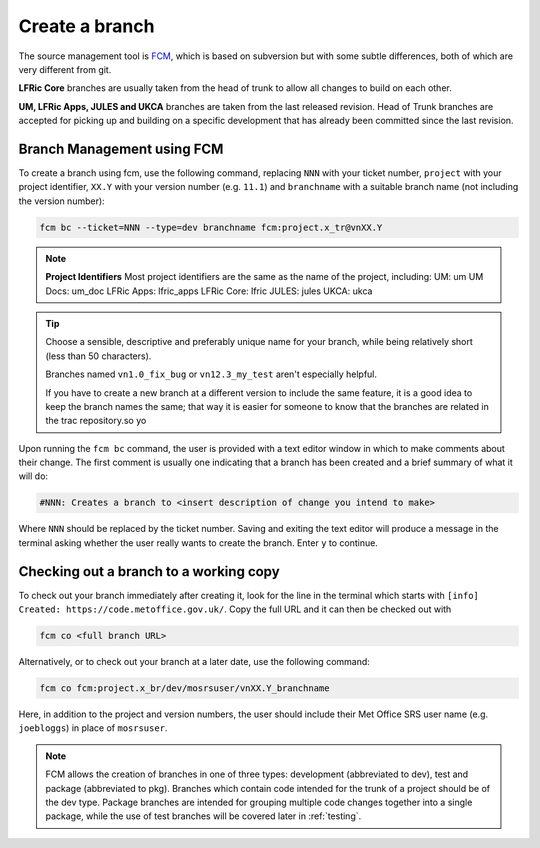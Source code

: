 Create a branch
===============
The source management tool is `FCM <http://metomi.github.io/fcm/doc/>`_, which is based on subversion
but with some subtle differences, both of which are very different from git.

**LFRic Core** branches are usually taken from the head of trunk to allow all changes
to build on each other.

**UM, LFRic Apps, JULES and UKCA** branches are taken from the last released revision.
Head of Trunk branches are accepted for picking up and building on a
specific development that has already been committed since the last revision.

Branch Management using FCM
---------------------------

To create a branch using fcm, use the following command, replacing ``NNN`` with your ticket number,
``project`` with your project identifier, ``XX.Y`` with your
version number (e.g. ``11.1``) and ``branchname`` with a suitable branch name (not including
the version number):

.. code-block::

    fcm bc --ticket=NNN --type=dev branchname fcm:project.x_tr@vnXX.Y

.. note::
    **Project Identifiers**
    Most project identifiers are the same as the name of the project, including:
    UM: um
    UM Docs: um_doc
    LFRic Apps: lfric_apps
    LFRic Core: lfric
    JULES: jules
    UKCA: ukca

.. tip::

    Choose a sensible, descriptive and preferably unique name for your branch, while being relatively
    short (less than 50 characters).

    Branches named ``vn1.0_fix_bug`` or ``vn12.3_my_test`` aren't especially helpful.

    If you have to create a new branch at a different version to include the same feature, it is a good
    idea to keep the branch names the same; that way it is easier for someone to know that the branches
    are related in the trac repository.so yo

Upon running the ``fcm bc`` command, the user is provided with a text editor window in which to make
comments about their change. The first comment is usually one indicating that a branch has been
created and a brief summary of what it will do:

.. code-block::

   #NNN: Creates a branch to <insert description of change you intend to make>

Where ``NNN`` should be replaced by the ticket number. Saving and exiting the text editor
will produce a message in the terminal asking whether the user really wants to create the branch.
Enter ``y`` to continue.

.. _checkout:

Checking out a branch to a working copy
---------------------------------------

To check out your branch immediately after creating it, look for the line in the terminal
which starts with ``[info] Created: https://code.metoffice.gov.uk/``. Copy the full URL and
it can then be checked out with

.. code-block::

    fcm co <full branch URL>

Alternatively, or to check out your branch at a later date, use the following command:

.. code-block::

    fcm co fcm:project.x_br/dev/mosrsuser/vnXX.Y_branchname

Here, in addition to the project and version numbers, the user should include their Met Office
SRS user name (e.g. ``joebloggs``) in place of ``mosrsuser``.

.. Note::

   FCM allows the creation of branches in one of three types: development (abbreviated to dev),
   test and package (abbreviated to pkg). Branches which contain code intended for the
   trunk of a project should be of the dev type. Package branches are intended for grouping
   multiple code changes together into a single package, while the use of test branches will
   be covered later in :ref:`testing`.


